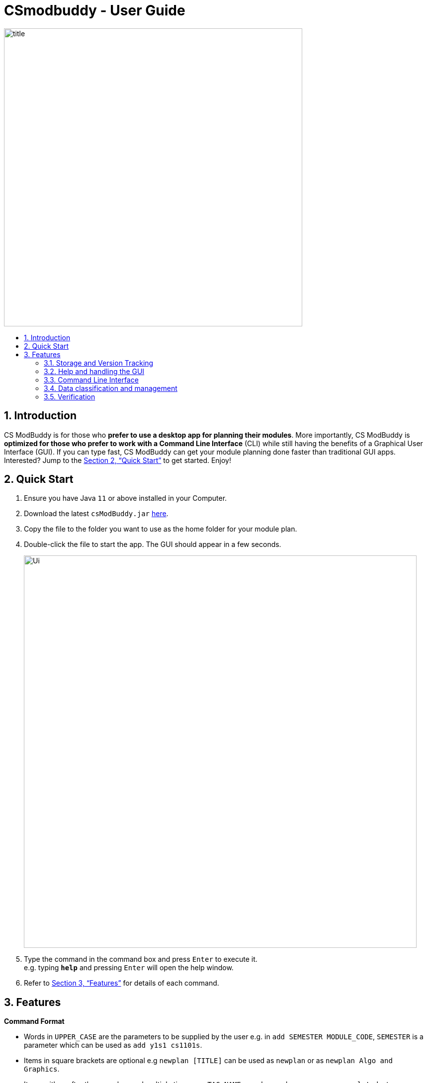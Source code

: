 = CSmodbuddy - User Guide
:site-section: UserGuide
:toc:
:toc-title:
:toc-placement: preamble
:sectnums:
:imagesDir: images
:stylesDir: stylesheets
:xrefstyle: full
:experimental:
ifdef::env-github[]
:tip-caption: :bulb:
:note-caption: :information_source:
endif::[]
:repoURL: https://github.com/AY1920S1-CS2103-F09-3/main

image::title.png[width="600"]

== Introduction

CS ModBuddy is for those who *prefer to use a desktop app for planning their modules*.
More importantly, CS ModBuddy is *optimized for those who prefer to work with a Command Line Interface* (CLI)
while still having the benefits of a Graphical User Interface (GUI).
If you can type fast, CS ModBuddy can get your module planning done faster than traditional GUI apps.
Interested? Jump to the <<Quick Start>> to get started. Enjoy!

== Quick Start

.  Ensure you have Java `11` or above installed in your Computer.
.  Download the latest `csModBuddy.jar` link:{repoURL}/releases[here].
.  Copy the file to the folder you want to use as the home folder for your module plan.
.  Double-click the file to start the app. The GUI should appear in a few seconds.
+
image::Ui.png[width="790"]
+
.  Type the command in the command box and press kbd:[Enter] to execute it. +
e.g. typing *`help`* and pressing kbd:[Enter] will open the help window.
.  Refer to <<Features>> for details of each command.

[[Features]]
== Features

====
*Command Format*

* Words in `UPPER_CASE` are the parameters to be supplied by the user e.g. in `add SEMESTER MODULE_CODE`, `SEMESTER`
is a parameter which can be used as `add y1s1 cs1101s`.
* Items in square brackets are optional e.g `newplan [TITLE]` can be used as `newplan`
or as `newplan Algo and Graphics`.
* Items with ... after them can be used multiple times e.g. `TAG_NAME...` can be used as `core`, `core completed`, etc.

====

=== Storage and Version Tracking

==== Creating a new study plan: `newplan`
Creates a new study plan with an optional title. The title should contain only ASCII characters, and should not be
longer than 20 characters.

[NOTE]
Each study plan is assigned a unique ID upon its creation. This ID will remain the same throughout
the life of the study plan.

Format: `newplan [TITLE]` +
Examples:

* `newplan`
* `newplan noc half year`
* `newplan minor in maths`

==== Deleting a study plan: `removeplan`
Deletes a study plan with a given ID. +
Format: `removeplan PLAN_NUMBER` +
Example:

* `removeplan 4`

==== Committing edits to a study plan: `commit`
Saves changes to a study plan with a short commit message.

[NOTE]
Even without committing, the module planner is automatically saved to storage after every command is
executed successfully. However, commits allow the user to revert to a previous state of the study plan.

[TIP]
The user is allowed, but not recommended, to commit a study plan even when there are no changes
since the previous commit.

Format: `commit SHORT_MESSAGE` +
Examples:

* `commit planned until y2s2`
* `commit haven’t added UEs`

==== Checking commit history: `history`
Shows all commit history of the current study plan. +
Format: `history`

==== Viewing a commit: `viewcommit`
Shows the version of the current study plan for a particular commit. This does not create a new commit, nor does it
return the study plan to a previous version. The commit will be displayed as a simplified study plan. +

Format: `viewcommit COMMIT_NUMBER` +
Example:

* `viewcommit 1.1` +
This allows the user to view commit 1 of study plan 1 (which is currently active).

==== Reverting to a commit: `revert`
Reverts to the version of the current study plan for a particular commit. This creates a new "Revert to" commit and
returns the current active study plan back to the state in the specified commit.

[TIP]
The user is allowed, but not recommended, to revert to another "Revert to" commit. This will create a
long chain of "Revert to Revert to ..." commit messages.

Format: `revert COMMIT_NUMBER` +
Example:

* `revert 1.1` +
Suppose there are commits `1.0`, `1.1`, `1.2`, and `1.3`. This allows the user to revert to commit 1 of study plan 1,
creating a new commit called `1.4: Revert to "COMMIT_MESSAGE_OF_1.1"`.

==== Removing a commit: `removecommit`
Removes a commit in the current active study plan specified by the commit number. +
Format: `removecommit COMMIT_NUMBER` +
Example:

* `removecommit 2.2`

==== Viewing another study plan: `viewplan`
Shows the study plan with a given ID. The specified study plan will be displayed on the left panel of the GUI
as a simplified study plan. This does not activate that study plan, so it is for viewing only. +

Format: `viewplan PLAN_NUMBER` +
Example:

* `viewplan 3` +
This allows the user to view the study plan with an ID of 3.

==== Setting another study plan as active: `activate`
Replaces the current study plan with the specified study plan as the active one. +
Format: `activate PLAN_NUMBER` +
Example:

* `activate 2`

==== Moving a semester to a study plan: `movesem` `[coming in v2.0]`
Moves a semester of modules to another study plan with a specified ID. +

Format: `movesem SEMESTER SOURCE_PLAN DESTINATION_PLAN` +
Examples:

* `movesem y2s2 1 3`
* `movesem y3s1 2 1`

==== Adding a semester: `addsem`
Adds a _non-mainstream semester_ (i.e. special term or Year 5 semester) to the current active study plan.

[NOTE]
The user is not allowed to add a _mainstream semester_. The eight default semesters will always be displayed on
the GUI.

Format: `addsem SEMESTER` +
Example:

* `addsem y5s1`

==== Removing a semester from a study plan: `removesem`
Deletes all the modules in the specified semester in the current active study plan, after which that
semester will contain no modules. If the semester to be deleted is a _mainstream semester_  (i.e. not a special term
or a Year 5 semester), an empty semester will remain on the GUI. If the semester is a _non-mainstream semester_,
e.g. Y1ST1, the whole semester will disappear from the current study plan. +

Format: `removesem SEMESTER` +
Examples:

* `removesem y2s2`
* `removesem y1st2`

==== Viewing description of a module: `description`
Shows the description of a particular module, including its prerequisites. +
Format: `description MODULE_CODE` +
Example:

* `description CS2103T`

==== Editing the title of current study plan: `title`
Changes the title of the current active study plan. The title should contain only ASCII characters, and should not be
longer than 20 characters. +

Format: `title PLAN_TITLE` +
Example:

* `title Algo and Graphics`

==== Setting default study plan: `default`
Generates a study plan with pre-populated modules according to the recommended study plan for a Year one CS student. +
Format: `default`

==== Listing all study plans: `list`
Lists all the study plans that the user has created and has not deleted.

[NOTE]
Each study plan is assigned a unique ID upon its creation. This ID will remain the same throughout
the life of the study plan.

Format: `list`

=== Help and handling the GUI

==== General Help: `help`
Provides a list of possible commands the user can type. +
Format: `help`

==== Help for a specific command: `help`
Provides help for a specific command. +
Format: `help COMMAND` +
Example:

* `help newplan`

==== Autocompleting: `tab`
When the user presses `tab`, the command word, or module code, or semester,
or tag name will be autocompleted.
If there is only one possible completion, it will be filled immediately.
If there is more than one possible completion, a menu of possible autocompletions
is drawn that can be selected with the up and down buttons.

==== Expanding a semester: `expand`
Expands a semester so that more details can be seen. +
Format: `expand SEMESTER` +
Example:

* `expand y1s1`

==== Expanding all semesters: `expandall`
Expands all semesters so that more details can be seen. +
Format: `expandall`

==== Collapsing a semester: `collapse`
Collapses a semester so that most details are hidden. +
Format: `collapse SEMESTER` +
Example:

* `collapse y1s1`

==== Collapsing all semesters: `collapseall`
Collapses all semesters so that most details are hidden. +
Format: `collapseall`

=== Command Line Interface

==== Assigning a module to a given semester: `addmod`
Assigns the specified module to a given semester of the current study plan. +
Format:  `addmod SEMESTER MODULE ...` +
Examples:

* `addmod y1s1 CS1101s`
* `addmod y2s2 CS3244 CS3245 CS3233`
* `addmod y1s1 ue`
* `addmod y1s2 ue:GER1000`

==== Removing a module from a given semester. `removemod`
Removes the specified module to a given semester of the current study plan. +
Format: `removemod SEMESTER MODULE ...` +
Examples:

* `removemod y1s1 CS1101S`
* `removemod y2s2 CS3244`

==== Setting the current semester. `setcurrent`
Sets the given semester as the current one. Semesters before the specified semester will be locked and therefore modules cannot be added or removed from them. +
Format: `setcurrent SEMESTER` +
Examples:

* `setcurrent y1s2`

==== Blocking off the given semester: `block`
Block off the given semester, for reasons such as exchange, LOA, etc. +
Format:  `block SEMESTER [REASON]`

==== Undo-ing the previous command: `undo`
Undo the previous command. The state of the application will revert back to that before the previous command. This command cannot undo itself. +
Format: `undo`

==== Redo-ing the previous undone command: `redo`
Redo the previous undone command. The state of the application will revert back to that before the undo. This command cannot redo itself. +
Format:  `redo`

==== Naming a UE from a semester. `[coming in v2.0]`
Names a UE from the given semester with the given module name. This feature is purely for aesthetic purposes and has no functional implications.

Format: `nameue SEMESTER NAME` +
Examples:

* `nameue y1s1 GER1000`

==== Moving a module from one semester to another. `[coming in v2.0]`
Moves a given module from a source semester to a destination semester, as specified. +
Format: `move MODULE SEMESTER_SRC SEMESTER_DEST` +
Examples:

* `move CS3243 y2s1 y2s2`

==== Declaring a focus area: `[coming in v2.0]`
Declares the given focus area as one of the focus areas of the study plan. This means that the requirements of the focus area has to be met to be eligible for graduation. +
Format: `declarefocusarea FOCUS_AREA`

==== Chaining commands `[coming in v2.0]`
Chain commands together for greater efficiency. The commands, if different, are separated by a ‘&&’. ‘&&’ is not needed if the command is the same. +
Format: `COMMAND_1 && COMMAND_2 && …` +
Examples:

* `addmod y1s1 CS1101S CS1231 MA1521`
* `movemodule CS2105 y2s1 y2s2 && addmod CS2106 y2s2`

=== Data classification and management
==== Viewing default tags : `viewdefaulttags`
Shows all default tag types. +
Format: `viewdefaulttags`
****
List of default tags:

* `Completed` +
_Completed_ modules are modules that are in any semester before the *current semester*.
* `Core` +
_Core_ modules are *Computer Science Foundation* modules that count towards *Programme Requirements*.
* `S/U-able` +
_S/U-able_ modules are modules that permit the *Satisfactory/Unsatisfactory option*.
* `UE` +
_UE_ modules are *Unrestricted Elective* modules.
* `ULR` +
_ULR_ modules are modules that count towards *University Level Requirements*.
* `FOCUS_AREA_NAME:P` +
_P_ modules are modules that count towards Focus Area Primaries for _FOCUS_AREA_NAME_.
* `FOCUS_AREA_NAME:E` +
_E_ modules are modules that count towards Focus Area Electives for _FOCUS_AREA_NAME_.
****

==== Viewing all tags : `viewallmodtags`
Shows all tag types. +
Format: `viewallmodtags`

==== Renaming an existing tag : `renamemodtag`
Renames a tag. +
Format: `renamemodtag ORIGINAL_TAG_NAME NEW_TAG_NAME`

[NOTE]
Only user-created tags can be renamed, i.e. default tag cannot be renamed.

Example:

* `renamemodtag exchange sep` +
Renames the tag name from _exchange_ to _sep_.

==== Tagging modules : `tagmod`
Attaches a tag to a module. +
Format: `tagmod MODULE_CODE TAG_NAME`

[TIP]
If a tag with the given `TAG_NAME` does not exist, a new tag will automatically be created and tagged to the specified module.

Example:

* `tagmod cs3230 exchange` +
Attaches the tag with name _exchange_ to _CS3230_.

==== Removing a tag from a module: `removemodtag`
Removes a tag from a module. +
Format: `removemodtag MODULE_CODE TAG_NAME`

Example:

* `removemodtag cs3230 exchange`

==== Removing a tag from all modules: `removeall`
Removes a tag from all modules that it is attached to. +
Format: `removeall TAG_NAME`

Example:

* `removeall exchange`

==== Deleting tags: `deletemodtag`
Deletes a tag completely and removes it from any module that it is attached to. +
Format: `deletemodtag TAG_NAME`

[NOTE]
Only user-created tags can be deleted, i.e. default tag cannot be deleted.

Example:

* `deletemodtag exchange`

==== Viewing modules with specific tags : `viewtagged`
Shows all modules attached to all the specified tags. +
Format: `viewtagged TAG_NAME ...`

Examples:

* `viewtagged completed` +
Shows all modules that are tagged as _completed_.
* `viewtagged core completed` +
Shows all modules that are tagged as _core_ and _completed_.

==== Viewing tags for a specific module : `viewtags`
Shows all tags attached to the specified module. +
Format: `viewtags MODULE_CODE`

Examples:

* `viewtags cs2030`

==== Removing all tags from the study plan : `removeallmodtags`
Removes all user-created tags in the entire study plan. +
Format: `removeallmodtags`

==== Finding modules using the module code : `findmod`
Shows which semester the specified module is located at. +
Format: `findmod MODULE_CODE`

Examples:

* `findmod cs1101s`
* `findmod cs2103`

==== Adding priority tags to a study plan : `tagplan`
Attaches a priority tag to the study plan. +
Format: `tagplan PRIORITY_LEVEL STUDY_PLAN_ID`

****
List of priority levels:

* `HIGH` +
* `MEDIUM` +
* `LOW`
****

Examples:

* `tagplan high 1`
* `tagplan low 3`

==== Removing priority tags from study plan: `removeplantag`
Removes the priority tag from the study plan. +
Format: `removeplantag PRIORITY_LEVEL STUDY_PLAN_ID`

Examples

* `removeplantag high 1`
* `removeplantag low 3`

==== Listing study plans by priority: `listbypriority`
Lists all study plans in the order of their priorities. +
Format: `listbypriority`

=== Verification

==== Error messages
Displays a useful error message if the input is invalid. For example,
it should highlight wrong commands, wrong numbers of arguments, or arguments in the wrong format.

==== Checking a study plan's feasibility
Shows details about what graduation requirements are left to be fulfilled,
such as MCs, core or focus area modules that remain to be taken. +
Format: `check`

==== Viewing modules that can be taken in a given semester : `validmods`
Shows all the modules that can be taken in a given semester, based only on whether its prerequisites have been met. +
This semester need not necessarily exist in the module planner for you to view its valid modules. +
Format: `validmods SEMESTER`

Example:

* `validmods y2s1`

==== Displays
Highlights a module in red if it doesn't satisfy any of its prerequisites, displaying these required modules as tags.

`[coming in v2.0]` The study plan will have a tick or cross beside it, which shows if the entire plan is feasible.

